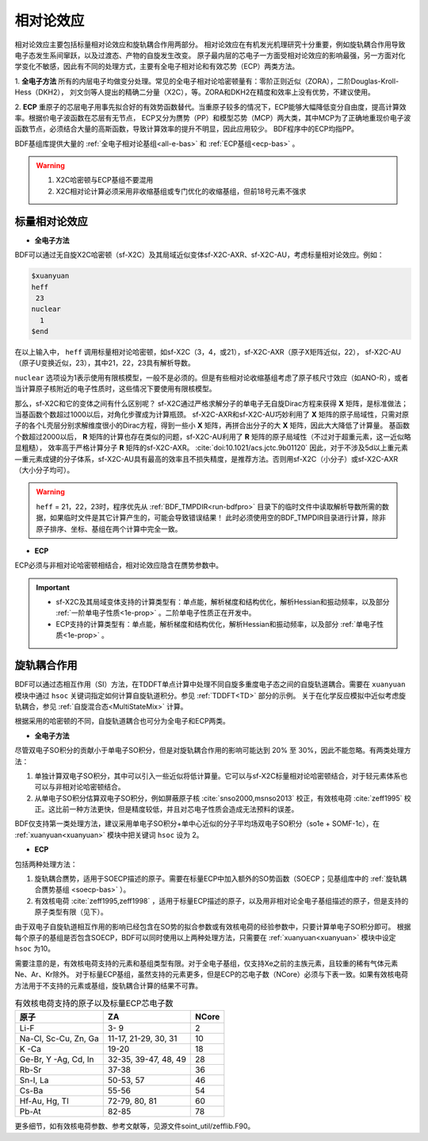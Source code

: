 
.. _relativity:

相对论效应
================================================
相对论效应主要包括标量相对论效应和旋轨耦合作用两部分。
相对论效应在有机发光机理研究十分重要，例如旋轨耦合作用导致电子态发生系间窜跃，以及过渡态、产物的自旋发生改变。
原子最内层的芯电子一方面受相对论效应的影响最强，另一方面对化学变化不敏感，因此有不同的处理方式，主要有全电子相对论和有效芯势（ECP）两类方法。

1. **全电子方法** 所有的内层电子均做变分处理。常见的全电子相对论哈密顿量有：零阶正则近似（ZORA），二阶Douglas-Kroll-Hess（DKH2），
刘文剑等人提出的精确二分量（X2C），等。ZORA和DKH2在精度和效率上没有优势，不建议使用。

2. **ECP** 重原子的芯层电子用事先拟合好的有效势函数替代。当重原子较多的情况下，ECP能够大幅降低变分自由度，提高计算效率。根据价电子波函数在芯层有无节点，
ECP又分为赝势（PP）和模型芯势（MCP）两大类，其中MCP为了正确地重现价电子波函数节点，必须结合大量的高斯函数，导致计算效率的提升不明显，因此应用较少。
BDF程序中的ECP均指PP。

BDF基组库提供大量的 :ref:`全电子相对论基组<all-e-bas>` 和 :ref:`ECP基组<ecp-bas>` 。

.. warning::

    1. X2C哈密顿与ECP基组不要混用
    2. X2C相对论计算必须采用非收缩基组或专门优化的收缩基组，但前18号元素不强求


标量相对论效应
------------------------------------------------

* **全电子方法**

BDF可以通过无自旋X2C哈密顿（sf-X2C）及其局域近似变体sf-X2C-AXR、sf-X2C-AU，考虑标量相对论效应。例如：

.. code-block:: bdf

  $xuanyuan
  heff
   23
  nuclear
    1
  $end

在以上输入中， ``heff`` 调用标量相对论哈密顿，如sf-X2C（3，4，或21），sf-X2C-AXR（原子X矩阵近似，22），
sf-X2C-AU（原子U变换近似，23），其中21，22，23具有解析导数。

.. _finite-nuclear:

``nuclear`` 选项设为1表示使用有限核模型，一般不是必须的。但是有些相对论收缩基组考虑了原子核尺寸效应（如ANO-R），或者当计算原子核附近的电子性质时，这些情况下要使用有限核模型。

那么，sf-X2C和它的变体之间有什么区别呢？
sf-X2C通过严格求解分子的单电子无自旋Dirac方程来获得 **X** 矩阵，是标准做法；当基函数个数超过1000以后，对角化步骤成为计算瓶颈。
sf-X2C-AXR和sf-X2C-AU巧妙利用了 **X** 矩阵的原子局域性，只需对原子的各个L壳层分别求解维度很小的Dirac方程，得到一些小 **X** 矩阵，再拼合出分子的大 **X** 矩阵，因此大大降低了计算量。
基函数个数超过2000以后， **R** 矩阵的计算也存在类似的问题，sf-X2C-AU利用了 **R** 矩阵的原子局域性（不过对于超重元素，这一近似略显粗糙），
效率高于严格计算分子 **R** 矩阵的sf-X2C-AXR。 :cite:`doi:10.1021/acs.jctc.9b01120` 
因此，对于不涉及5d以上重元素—重元素成键的分子体系，sf-X2C-AU具有最高的效率且不损失精度，是推荐方法。否则用sf-X2C（小分子）或sf-X2C-AXR（大小分子均可）。

.. warning::

    ``heff`` = 21，22，23时，程序优先从 :ref:`BDF_TMPDIR<run-bdfpro>` 目录下的临时文件中读取解析导数所需的数据，如果临时文件是其它计算产生的，可能会导致错误结果！
    此时必须使用空的BDF_TMPDIR目录进行计算，除非原子排序、坐标、基组在两个计算中完全一致。

* **ECP**

ECP必须与非相对论哈密顿相结合，相对论效应隐含在赝势参数中。

.. important::

   * sf-X2C及其局域变体支持的计算类型有：单点能，解析梯度和结构优化，解析Hessian和振动频率，以及部分 :ref:`一阶单电子性质<1e-prop>` 。二阶单电子性质正在开发中。
   * ECP支持的计算类型有：单点能，解析梯度和结构优化，解析Hessian和振动频率，以及部分 :ref:`单电子性质<1e-prop>` 。

旋轨耦合作用
------------------------------------------------
BDF可以通过态相互作用（SI）方法，在TDDFT单点计算中处理不同自旋多重度电子态之间的自旋轨道耦合。需要在 ``xuanyuan`` 模块中通过
``hsoc`` 关键词指定如何计算自旋轨道积分。参见 :ref:`TDDFT<TD>` 部分的示例。
关于在化学反应模拟中近似考虑旋轨耦合，参见 :ref:`自旋混合态<MultiStateMix>` 计算。

根据采用的哈密顿的不同，自旋轨道耦合也可分为全电子和ECP两类。

* **全电子方法**

尽管双电子SO积分的贡献小于单电子SO积分，但是对旋轨耦合作用的影响可能达到 20% 至 30%，因此不能忽略。有两类处理方法：

1. 单独计算双电子SO积分，其中可以引入一些近似将低计算量。它可以与sf-X2C标量相对论哈密顿结合，对于轻元素体系也可以与非相对论哈密顿结合。
2. 从单电子SO积分估算双电子SO积分，例如屏蔽原子核 :cite:`snso2000,msnso2013` 校正，有效核电荷 :cite:`zeff1995` 校正。这比前一种方法更快，但是精度较低，并且对芯电子性质会造成无法预料的误差。

BDF仅支持第一类处理方法，建议采用单电子SO积分+单中心近似的分子平均场双电子SO积分（so1e + SOMF-1c），在 :ref:`xuanyuan<xuanyuan>` 模块中把关键词 ``hsoc`` 设为 2。

.. _so1e-zeff:

* **ECP**

包括两种处理方法：

1. 旋轨耦合赝势，适用于SOECP描述的原子。需要在标量ECP中加入额外的SO势函数（SOECP；见基组库中的 :ref:`旋轨耦合赝势基组 <soecp-bas>` ）。
2. 有效核电荷 :cite:`zeff1995,zeff1998` ，适用于标量ECP描述的原子，以及用非相对论全电子基组描述的原子，但是支持的原子类型有限（见下）。

由于双电子自旋轨道相互作用的影响已经包含在SO势的拟合参数或有效核电荷的经验参数中，只要计算单电子SO积分即可。
根据每个原子的基组是否包含SOECP，BDF可以同时使用以上两种处理方法，只需要在 :ref:`xuanyuan<xuanyuan>` 模块中设定 ``hsoc`` 为10。

需要注意的是，有效核电荷支持的元素和基组类型有限。对于全电子基组，仅支持Xe之前的主族元素，且较重的稀有气体元素Ne、Ar、Kr除外。
对于标量ECP基组，虽然支持的元素更多，但是ECP的芯电子数（NCore）必须与下表一致。如果有效核电荷方法用于不支持的元素或基组，旋轨耦合计算的结果不可靠。

.. table:: 有效核电荷支持的原子以及标量ECP芯电子数
    :widths: auto

    +-----------------------------+----------------------------------------+-------+
    | 原子                        | ZA                                     | NCore |
    +=============================+========================================+=======+
    | Li-F                        | 3- 9                                   | 2     |
    +-----------------------------+----------------------------------------+-------+
    | Na-Cl, Sc-Cu, Zn, Ga        | 11-17, 21-29, 30, 31                   | 10    |
    +-----------------------------+----------------------------------------+-------+
    | K -Ca                       | 19-20                                  | 18    |
    +-----------------------------+----------------------------------------+-------+
    | Ge-Br, Y -Ag, Cd, In        | 32-35, 39-47, 48, 49                   | 28    |
    +-----------------------------+----------------------------------------+-------+
    | Rb-Sr                       | 37-38                                  | 36    |
    +-----------------------------+----------------------------------------+-------+
    | Sn-I, La                    | 50-53, 57                              | 46    |
    +-----------------------------+----------------------------------------+-------+
    | Cs-Ba                       | 55-56                                  | 54    |
    +-----------------------------+----------------------------------------+-------+
    | Hf-Au, Hg, Tl               | 72-79, 80, 81                          | 60    |
    +-----------------------------+----------------------------------------+-------+
    | Pb-At                       | 82-85                                  | 78    |
    +-----------------------------+----------------------------------------+-------+

更多细节，如有效核电荷参数、参考文献等，见源文件soint_util/zefflib.F90。

